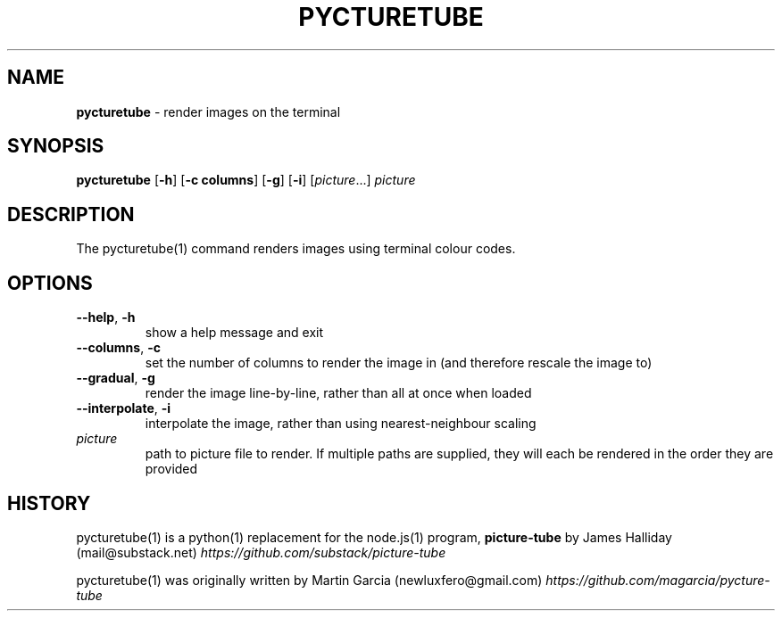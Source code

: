 .\" generated with Ronn/v0.7.3
.\" http://github.com/rtomayko/ronn/tree/0.7.3
.
.TH "PYCTURETUBE" "1" "September 2014" "Geoff Stokes' Dotfiles" "Geoff Stokes' Dotfiles"
.
.SH "NAME"
\fBpycturetube\fR \- render images on the terminal
.
.SH "SYNOPSIS"
\fBpycturetube\fR [\fB\-h\fR] [\fB\-c columns\fR] [\fB\-g\fR] [\fB\-i\fR] [\fIpicture\fR\.\.\.] \fIpicture\fR
.
.SH "DESCRIPTION"
The pycturetube(1) command renders images using terminal colour codes\.
.
.SH "OPTIONS"
.
.TP
\fB\-\-help\fR, \fB\-h\fR
show a help message and exit
.
.TP
\fB\-\-columns\fR, \fB\-c\fR
set the number of columns to render the image in (and therefore rescale the image to)
.
.TP
\fB\-\-gradual\fR, \fB\-g\fR
render the image line\-by\-line, rather than all at once when loaded
.
.TP
\fB\-\-interpolate\fR, \fB\-i\fR
interpolate the image, rather than using nearest\-neighbour scaling
.
.TP
\fIpicture\fR
path to picture file to render\. If multiple paths are supplied, they will each be rendered in the order they are provided
.
.SH "HISTORY"
pycturetube(1) is a python(1) replacement for the node\.js(1) program, \fBpicture\-tube\fR by James Halliday (mail@substack\.net) \fIhttps://github\.com/substack/picture\-tube\fR
.
.P
pycturetube(1) was originally written by Martin Garcia (newluxfero@gmail\.com) \fIhttps://github\.com/magarcia/pycture\-tube\fR
